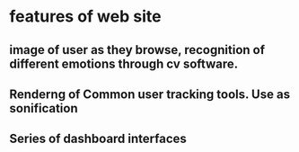 * features of web site
** image of user as they browse, recognition of different emotions through cv software.
** Renderng of Common user tracking tools. Use as sonification
** Series of dashboard interfaces
